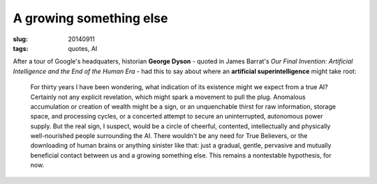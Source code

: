 ========================
A growing something else
========================

:slug: 20140911
:tags: quotes, AI

After a tour of Google's headquaters, historian **George Dyson** - quoted in James Barrat's *Our Final Invention: Artificial Intelligence and the End of the Human Era* - had this to say about where an **artificial superintelligence** might take root:

    For thirty years I have been wondering, what indication of its existence might we expect from a true AI? Certainly not any explicit revelation, which might spark a movement to pull the plug. Anomalous accumulation or creation of wealth might be a sign, or an unquenchable thirst for raw information, storage space, and processing cycles, or a concerted attempt to secure an uninterrupted, autonomous power supply. But the real sign, I suspect, would be a circle of cheerful, contented, intellectually and physically well-nourished people surrounding the AI. There wouldn't be any need for True Believers, or the downloading of human brains or anything sinister like that: just a gradual, gentle, pervasive and mutually beneficial contact between us and a growing something else. This remains a nontestable hypothesis, for now.
